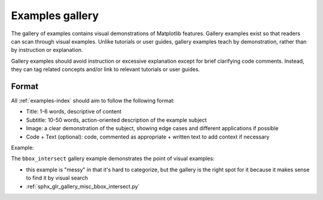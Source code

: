 .. _content-examples:

Examples gallery
================

The gallery of examples contains visual demonstrations of Matplotlib features. Gallery
examples exist so that readers can scan through visual examples. Unlike tutorials or
user guides, gallery examples teach by demonstration, rather than by instruction or
explanation.

Gallery examples should avoid instruction or excessive explanation except for brief
clarifying code comments. Instead, they can tag related concepts and/or link to relevant
tutorials or user guides.

Format
------

All :ref:`examples-index` should aim to follow the following format:

* Title: 1-6 words, descriptive of content
* Subtitle: 10-50 words, action-oriented description of the example subject
* Image: a clear demonstration of the subject, showing edge cases and different
  applications if possible
* Code + Text (optional): code, commented as appropriate + written text to add context
  if necessary

Example:

The ``bbox_intersect`` gallery example demonstrates the point of visual examples:

* this example is "messy" in that it's hard to categorize, but the gallery is the right
  spot for it because it makes sense to find it by visual search
* :ref:`sphx_glr_gallery_misc_bbox_intersect.py`
